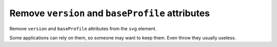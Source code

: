 Remove ``version`` and ``baseProfile`` attributes
------------------------------------------------

Remove ``version`` and ``baseProfile`` attributes from the ``svg`` element.

Some applications can rely on them, so someone may want to keep them.
Even throw they usually useless.

.. GEN_TABLE
.. BEFORE
.. <svg version="1.1" baseProfile="tiny">
..   <circle fill="green"
..           cx="50" cy="50" r="45"/>
.. </svg>
.. AFTER
.. <svg>
..   <circle fill="green"
..           cx="50" cy="50" r="45"/>
.. </svg>
.. END
